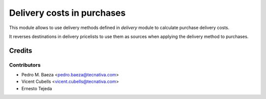 ===========================
Delivery costs in purchases
===========================

This module allows to use delivery methods defined in *delivery* module to
calculate purchase delivery costs.

It reverses destinations in delivery pricelists to use them as sources when
applying the delivery method to purchases.

Credits
=======

Contributors
------------

* Pedro M. Baeza <pedro.baeza@tecnativa.com>
* Vicent Cubells <vicent.cubells@tecnativa.com>
* Ernesto Tejeda
